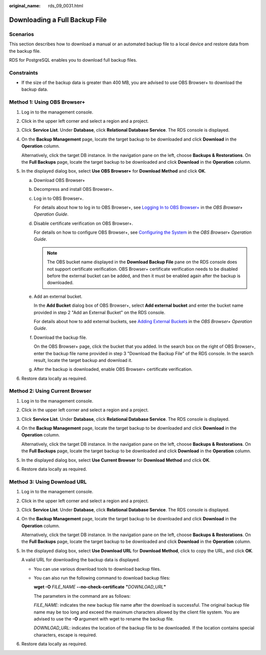 :original_name: rds_09_0031.html

.. _rds_09_0031:

Downloading a Full Backup File
==============================

Scenarios
---------

This section describes how to download a manual or an automated backup file to a local device and restore data from the backup file.

RDS for PostgreSQL enables you to download full backup files.

Constraints
-----------

-  If the size of the backup data is greater than 400 MB, you are advised to use OBS Browser+ to download the backup data.

Method 1: Using OBS Browser+
----------------------------

#. Log in to the management console.

#. Click |image1| in the upper left corner and select a region and a project.

#. Click **Service List**. Under **Database**, click **Relational Database Service**. The RDS console is displayed.

#. On the **Backup Management** page, locate the target backup to be downloaded and click **Download** in the **Operation** column.

   Alternatively, click the target DB instance. In the navigation pane on the left, choose **Backups & Restorations**. On the **Full Backups** page, locate the target backup to be downloaded and click **Download** in the **Operation** column.

#. In the displayed dialog box, select **Use OBS Browser+** for **Download Method** and click **OK**.

   a. Download OBS Browser+

   b. Decompress and install OBS Browser+.

   c. Log in to OBS Browser+.

      For details about how to log in to OBS Browser+, see `Logging In to OBS Browser+ <https://docs.otc.t-systems.com/en-us/usermanual/obs/en-us_topic_0045853477.html>`__ in the *OBS Browser+ Operation Guide*.

   d. Disable certificate verification on OBS Browser+.

      For details on how to configure OBS Browser+, see `Configuring the System <https://docs.otc.t-systems.com/en-us/usermanual/obs/en-us_topic_0045853630.html>`__ in the *OBS Browser+ Operation Guide*.

      .. note::

         The OBS bucket name displayed in the **Download Backup File** pane on the RDS console does not support certificate verification. OBS Browser+ certificate verification needs to be disabled before the external bucket can be added, and then it must be enabled again after the backup is downloaded.

   e. Add an external bucket.

      In the **Add Bucket** dialog box of OBS Browser+, select **Add external bucket** and enter the bucket name provided in step 2 "Add an External Bucket" on the RDS console.

      For details about how to add external buckets, see `Adding External Buckets <https://docs.otc.t-systems.com/en-us/usermanual/obs/en-us_topic_0045853737.html>`__ in the *OBS Browser+ Operation Guide*.

   f. Download the backup file.

      On the OBS Browser+ page, click the bucket that you added. In the search box on the right of OBS Browser+, enter the backup file name provided in step 3 "Download the Backup File" of the RDS console. In the search result, locate the target backup and download it.

   g. After the backup is downloaded, enable OBS Browser+ certificate verification.

#. Restore data locally as required.

Method 2: Using Current Browser
-------------------------------

#. Log in to the management console.

#. Click |image2| in the upper left corner and select a region and a project.

#. Click **Service List**. Under **Database**, click **Relational Database Service**. The RDS console is displayed.

#. On the **Backup Management** page, locate the target backup to be downloaded and click **Download** in the **Operation** column.

   Alternatively, click the target DB instance. In the navigation pane on the left, choose **Backups & Restorations**. On the **Full Backups** page, locate the target backup to be downloaded and click **Download** in the **Operation** column.

#. In the displayed dialog box, select **Use Current Browser** for **Download Method** and click **OK**.

#. Restore data locally as required.

Method 3: Using Download URL
----------------------------

#. Log in to the management console.

#. Click |image3| in the upper left corner and select a region and a project.

#. Click **Service List**. Under **Database**, click **Relational Database Service**. The RDS console is displayed.

#. On the **Backup Management** page, locate the target backup to be downloaded and click **Download** in the **Operation** column.

   Alternatively, click the target DB instance. In the navigation pane on the left, choose **Backups & Restorations**. On the **Full Backups** page, locate the target backup to be downloaded and click **Download** in the **Operation** column.

#. In the displayed dialog box, select **Use Download URL** for **Download Method**, click |image4| to copy the URL, and click **OK**.

   A valid URL for downloading the backup data is displayed.

   -  You can use various download tools to download backup files.

   -  You can also run the following command to download backup files:

      **wget -O** *FILE_NAME* **--no-check-certificate** **"**\ *DOWNLOAD_URL*\ **"**

      The parameters in the command are as follows:

      *FILE_NAME*: indicates the new backup file name after the download is successful. The original backup file name may be too long and exceed the maximum characters allowed by the client file system. You are advised to use the **-O** argument with wget to rename the backup file.

      *DOWNLOAD_URL*: indicates the location of the backup file to be downloaded. If the location contains special characters, escape is required.

#. Restore data locally as required.

.. |image1| image:: /_static/images/en-us_image_0000001786854381.png
.. |image2| image:: /_static/images/en-us_image_0000001786854381.png
.. |image3| image:: /_static/images/en-us_image_0000001786854381.png
.. |image4| image:: /_static/images/en-us_image_0000001786933901.png
